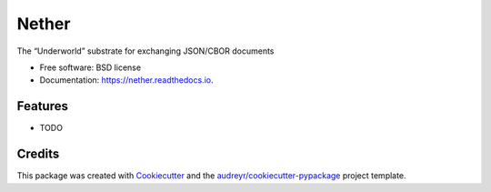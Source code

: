 ===============================
Nether
===============================


.. image:: https://img.shields.io/pypi/v/nether.svg
        :target: https://pypi.python.org/pypi/nether

.. image:: https://img.shields.io/travis/astralblue/nether.svg
        :target: https://travis-ci.org/astralblue/nether

.. image:: https://readthedocs.org/projects/nether/badge/?version=latest
        :target: https://nether.readthedocs.io/en/latest/?badge=latest
        :alt: Documentation Status

.. image:: https://pyup.io/repos/github/astralblue/nether/shield.svg
     :target: https://pyup.io/repos/github/astralblue/nether/
     :alt: Updates


The “Underworld” substrate for exchanging JSON/CBOR documents


* Free software: BSD license
* Documentation: https://nether.readthedocs.io.


Features
--------

* TODO

Credits
---------

This package was created with Cookiecutter_ and the `audreyr/cookiecutter-pypackage`_ project template.

.. _Cookiecutter: https://github.com/audreyr/cookiecutter
.. _`audreyr/cookiecutter-pypackage`: https://github.com/audreyr/cookiecutter-pypackage

